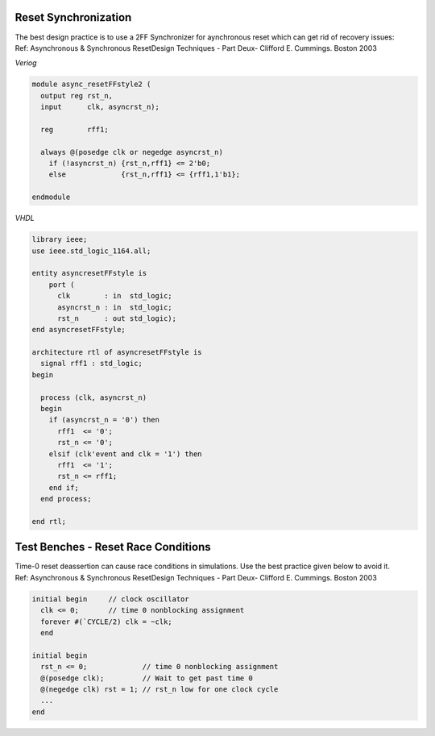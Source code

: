 Reset Synchronization
.....................

| The best design practice is to use a 2FF Synchronizer for aynchronous reset which can get rid of recovery issues:
| Ref: Asynchronous & Synchronous ResetDesign Techniques - Part Deux- Clifford E. Cummings. Boston 2003

*Veriog*

.. code-block:: verilog

  module async_resetFFstyle2 (
    output reg rst_n,
    input      clk, asyncrst_n);

    reg        rff1;

    always @(posedge clk or negedge asyncrst_n)
      if (!asyncrst_n) {rst_n,rff1} <= 2'b0;
      else             {rst_n,rff1} <= {rff1,1'b1};

  endmodule

*VHDL*

.. code-block:: vhdl

  library ieee;
  use ieee.std_logic_1164.all;

  entity asyncresetFFstyle is
      port (
        clk        : in  std_logic;
        asyncrst_n : in  std_logic;
        rst_n      : out std_logic);
  end asyncresetFFstyle;

  architecture rtl of asyncresetFFstyle is
    signal rff1 : std_logic;
  begin

    process (clk, asyncrst_n)
    begin
      if (asyncrst_n = '0') then
        rff1  <= '0';
        rst_n <= '0';
      elsif (clk'event and clk = '1') then
        rff1  <= '1';
        rst_n <= rff1;
      end if;
    end process;

  end rtl;

Test Benches - Reset Race Conditions
....................................

| Time-0 reset deassertion can cause race conditions in simulations. Use the best practice given below to avoid it.
| Ref: Asynchronous & Synchronous ResetDesign Techniques - Part Deux- Clifford E. Cummings. Boston 2003

.. code-block:: verilog

  initial begin     // clock oscillator
    clk <= 0;       // time 0 nonblocking assignment
    forever #(`CYCLE/2) clk = ~clk;
    end

  initial begin
    rst_n <= 0;             // time 0 nonblocking assignment
    @(posedge clk);         // Wait to get past time 0
    @(negedge clk) rst = 1; // rst_n low for one clock cycle
    ...
  end
